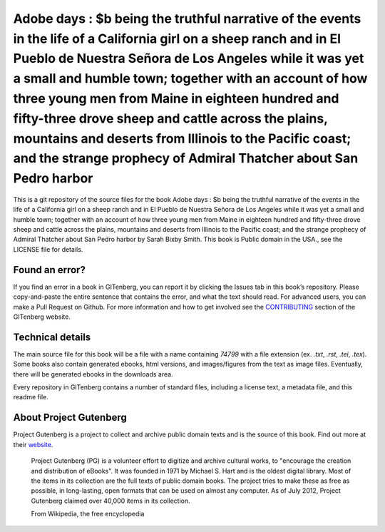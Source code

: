 =====================
Adobe days : $b being the truthful narrative of the events in the life of a California girl on a sheep ranch and in El Pueblo de Nuestra Señora de Los Angeles while it was yet a small and humble town; together with an account of how three young men from Maine in eighteen hundred and fifty-three drove sheep and cattle across the plains, mountains and deserts from Illinois to the Pacific coast; and the strange prophecy of Admiral Thatcher about San Pedro harbor
=====================


This is a git repository of the source files for the book Adobe days : $b being the truthful narrative of the events in the life of a California girl on a sheep ranch and in El Pueblo de Nuestra Señora de Los Angeles while it was yet a small and humble town; together with an account of how three young men from Maine in eighteen hundred and fifty-three drove sheep and cattle across the plains, mountains and deserts from Illinois to the Pacific coast; and the strange prophecy of Admiral Thatcher about San Pedro harbor by Sarah Bixby Smith. This book is Public domain in the USA., see the LICENSE file for details. 

Found an error?
===============
If you find an error in a book in GITenberg, you can report it by clicking the Issues tab in this book’s repository. Please copy-and-paste the entire sentence that contains the error, and what the text should read. For advanced users, you can make a Pull Request on Github.  For more information and how to get involved see the CONTRIBUTING_ section of the GITenberg website.

.. _CONTRIBUTING: https://gitenberg.github.com/#contributing


Technical details
=================
The main source file for this book will be a file with a name containing `74799` with a file extension (ex. `.txt`, `.rst`, `.tei`, `.tex`). Some books also contain generated ebooks, html versions, and images/figures from the text as image files. Eventually, there will be generated ebooks in the downloads area.

Every repository in GITenberg contains a number of standard files, including a license text, a metadata file, and this readme file.


About Project Gutenberg
=======================
Project Gutenberg is a project to collect and archive public domain texts and is the source of this book. Find out more at their website_.

    Project Gutenberg (PG) is a volunteer effort to digitize and archive cultural works, to "encourage the creation and distribution of eBooks". It was founded in 1971 by Michael S. Hart and is the oldest digital library. Most of the items in its collection are the full texts of public domain books. The project tries to make these as free as possible, in long-lasting, open formats that can be used on almost any computer. As of July 2012, Project Gutenberg claimed over 40,000 items in its collection.

    From Wikipedia, the free encyclopedia

.. _website: https://www.gutenberg.org/